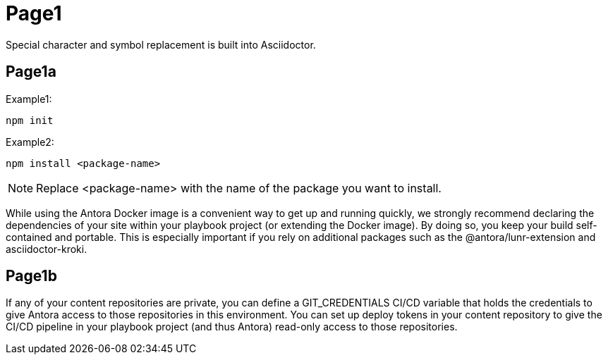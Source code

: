 = Page1
:app-full-name: Huyen Nguyen  
:app-short-name: HNg              
:icons: font
:source-highlighter: highlightjs
:source-language: json
:highlightjs-theme: monokai

Special character and symbol replacement is built into Asciidoctor.

== Page1a

.Example1:
[source]
----
npm init
----

.Example2:
[source]
----
npm install <package-name>
----

[NOTE]
====
Replace <package-name> with the name of the package you want to install.
====


While using the Antora Docker image is a convenient way to get up and running quickly, we strongly recommend declaring the dependencies of your site within your playbook project (or extending the Docker image). By doing so, you keep your build self-contained and portable. This is especially important if you rely on additional packages such as the @antora/lunr-extension and asciidoctor-kroki.



== Page1b

If any of your content repositories are private, you can define a GIT_CREDENTIALS CI/CD variable that holds the credentials to give Antora access to those repositories in this environment. You can set up deploy tokens in your content repository to give the CI/CD pipeline in your playbook project (and thus Antora) read-only access to those repositories.